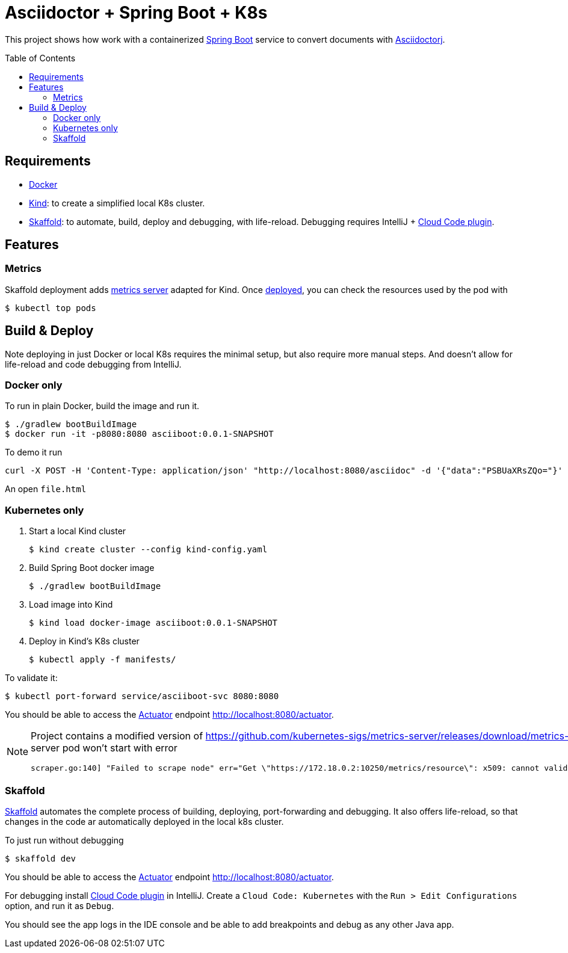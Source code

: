 = Asciidoctor + Spring Boot + K8s
:asciidoctor-docs-url: https://docs.asciidoctor.org/
:toc: preamble
:validation: You should be able to access the https://docs.spring.io/spring-boot/docs/current/reference/html/production-ready-features.html#production-ready[Actuator] endpoint http://localhost:8080/actuator.

This project shows how work with a containerized https://spring.io/projects/spring-boot[Spring Boot] service to convert documents with {asciidoctor-docs-url}asciidoctorj/latest[Asciidoctorj].

== Requirements

* https://www.docker.com/[Docker]
* https://kind.sigs.k8s.io/[Kind]: to create a simplified local K8s cluster.
* https://skaffold.dev/[Skaffold]: to automate, build, deploy and debugging, with life-reload.
Debugging requires IntelliJ + https://plugins.jetbrains.com/plugin/8079-cloud-code[Cloud Code plugin].

== Features

=== Metrics
// https://github.com/kubernetes-sigs/metrics-server/releases/download/metrics-server-helm-chart-3.8.2/components.yaml
// kubectl apply -f https://github.com/kubernetes-sigs/metrics-server/releases/latest/download/components.yaml

Skaffold deployment adds https://github.com/kubernetes-sigs/metrics-server[metrics server] adapted for Kind.
Once <<_skaffold,deployed>>, you can check the resources used by the pod with

 $ kubectl top pods

== Build & Deploy

Note deploying in just Docker or local K8s requires the minimal setup, but also require more manual steps.
And doesn't allow for life-reload and code debugging from IntelliJ.

=== Docker only

To run in plain Docker, build the image and run it.

 $ ./gradlew bootBuildImage
 $ docker run -it -p8080:8080 asciiboot:0.0.1-SNAPSHOT

To demo it run

 curl -X POST -H 'Content-Type: application/json' "http://localhost:8080/asciidoc" -d '{"data":"PSBUaXRsZQo="}' | jq -r '.content' | base64 -d  > file.html

An open `file.html`

=== Kubernetes only

. Start a local Kind cluster

 $ kind create cluster --config kind-config.yaml

. Build Spring Boot docker image

 $ ./gradlew bootBuildImage

. Load image into Kind

 $ kind load docker-image asciiboot:0.0.1-SNAPSHOT

. Deploy in Kind's K8s cluster

 $ kubectl apply -f manifests/

To validate it:

 $ kubectl port-forward service/asciiboot-svc 8080:8080

{validation}

[NOTE]
====
Project contains a modified version of https://github.com/kubernetes-sigs/metrics-server/releases/download/metrics-server-helm-chart-3.8.2/components.yaml adding `--kubelet-insecure-tls`.
Otherwise, metrics-server pod won't start with error
----
scraper.go:140] "Failed to scrape node" err="Get \"https://172.18.0.2:10250/metrics/resource\": x509: cannot validate certificate for 172.18.0.2 because it doesn't contain any IP SANs" node="kind-21-worker"
----
====

=== Skaffold

https://skaffold.dev[Skaffold] automates the complete process of building, deploying, port-forwarding and debugging.
It also offers life-reload, so that changes in the code ar automatically deployed in the local k8s cluster.

To just run without debugging

 $ skaffold dev

{validation}

For debugging install https://plugins.jetbrains.com/plugin/8079-cloud-code[Cloud Code plugin] in IntelliJ.
Create a `Cloud Code: Kubernetes` with the `Run > Edit Configurations` option, and run it as `Debug`.

You should see the app logs in the IDE console and be able to add breakpoints and debug as any other Java app.

